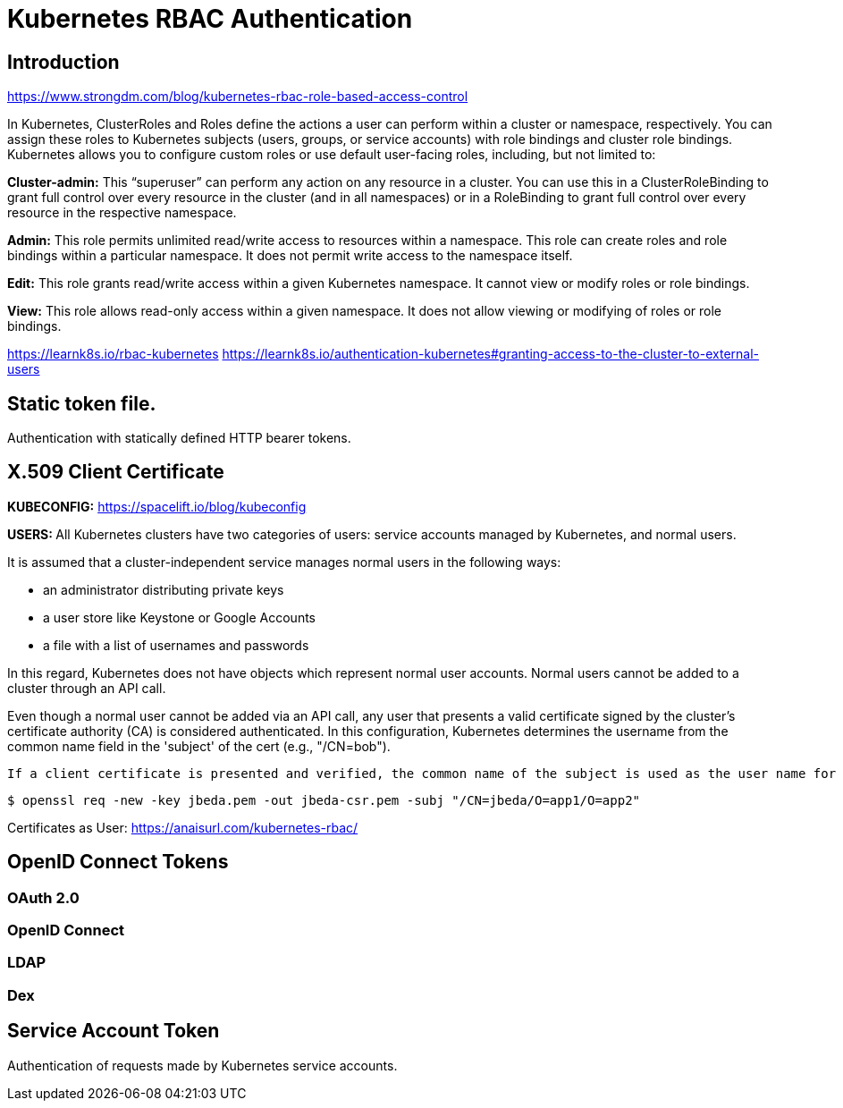 = Kubernetes RBAC Authentication

== Introduction

https://www.strongdm.com/blog/kubernetes-rbac-role-based-access-control

In Kubernetes, ClusterRoles and Roles define the actions a user can perform within a cluster or namespace, respectively. You can assign these roles to Kubernetes subjects (users, groups, or service accounts) with role bindings and cluster role bindings. Kubernetes allows you to configure custom roles or use default user-facing roles, including, but not limited to:

*Cluster-admin:* This “superuser” can perform any action on any resource in a cluster. You can use this in a ClusterRoleBinding to grant full control over every resource in the cluster (and in all namespaces) or in a RoleBinding to grant full control over every resource in the respective namespace.

*Admin:* This role permits unlimited read/write access to resources within a namespace. This role can create roles and role bindings within a particular namespace. It does not permit write access to the namespace itself.

*Edit:* This role grants read/write access within a given Kubernetes namespace. It cannot view or modify roles or role bindings.

*View:* This role allows read-only access within a given namespace. It does not allow viewing or modifying of roles or role bindings.

https://learnk8s.io/rbac-kubernetes
https://learnk8s.io/authentication-kubernetes#granting-access-to-the-cluster-to-external-users

== Static token file.
Authentication with statically defined HTTP bearer tokens.

== X.509 Client Certificate

*KUBECONFIG:*
https://spacelift.io/blog/kubeconfig

**USERS: **
All Kubernetes clusters have two categories of users: service accounts managed by Kubernetes, and normal users.

It is assumed that a cluster-independent service manages normal users in the following ways:

- an administrator distributing private keys
- a user store like Keystone or Google Accounts
- a file with a list of usernames and passwords

In this regard, Kubernetes does not have objects which represent normal user accounts. Normal users cannot be added to a cluster through an API call.

Even though a normal user cannot be added via an API call, any user that presents a valid certificate signed by the cluster's certificate authority (CA) is considered authenticated. In this configuration, Kubernetes determines the username from the common name field in the 'subject' of the cert (e.g., "/CN=bob").

 If a client certificate is presented and verified, the common name of the subject is used as the user name for the request. As of Kubernetes 1.4, client certificates can also indicate a user's group memberships using the certificate's organization fields. To include multiple group memberships for a user, include multiple organization fields in the certificate.

```
$ openssl req -new -key jbeda.pem -out jbeda-csr.pem -subj "/CN=jbeda/O=app1/O=app2"

```

Certificates as User:
https://anaisurl.com/kubernetes-rbac/

== OpenID Connect Tokens

=== OAuth 2.0

=== OpenID Connect

=== LDAP

=== Dex

== Service Account Token

Authentication of requests made by Kubernetes service accounts.
